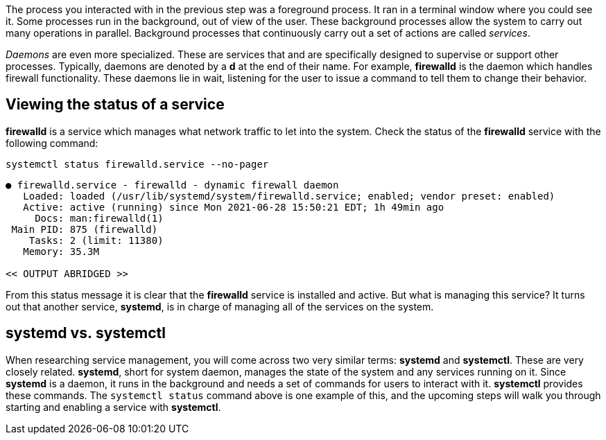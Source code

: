 The process you interacted with in the previous step was a foreground
process. It ran in a terminal window where you could see it. Some
processes run in the background, out of view of the user. These
background processes allow the system to carry out many operations in
parallel. Background processes that continuously carry out a set of
actions are called _services_.

_Daemons_ are even more specialized. These are services that and are
specifically designed to supervise or support other processes.
Typically, daemons are denoted by a *d* at the end of their name. For
example, *firewalld* is the daemon which handles firewall functionality.
These daemons lie in wait, listening for the user to issue a command to
tell them to change their behavior.

== Viewing the status of a service

*firewalld* is a service which manages what network traffic to let into
the system. Check the status of the *firewalld* service with the
following command:

[source,bash]
----
systemctl status firewalld.service --no-pager
----

[source,bash]
----
● firewalld.service - firewalld - dynamic firewall daemon
   Loaded: loaded (/usr/lib/systemd/system/firewalld.service; enabled; vendor preset: enabled)
   Active: active (running) since Mon 2021-06-28 15:50:21 EDT; 1h 49min ago
     Docs: man:firewalld(1)
 Main PID: 875 (firewalld)
    Tasks: 2 (limit: 11380)
   Memory: 35.3M

<< OUTPUT ABRIDGED >>
----

From this status message it is clear that the *firewalld* service is
installed and active. But what is managing this service? It turns out
that another service, *systemd*, is in charge of managing all of the
services on the system.

== *systemd* vs. *systemctl*

When researching service management, you will come across two very
similar terms: *systemd* and *systemctl*. These are very closely
related. *systemd*, short for system daemon, manages the state of the
system and any services running on it. Since *systemd* is a daemon, it
runs in the background and needs a set of commands for users to interact
with it. *systemctl* provides these commands. The `+systemctl status+`
command above is one example of this, and the upcoming steps will walk
you through starting and enabling a service with *systemctl*.
